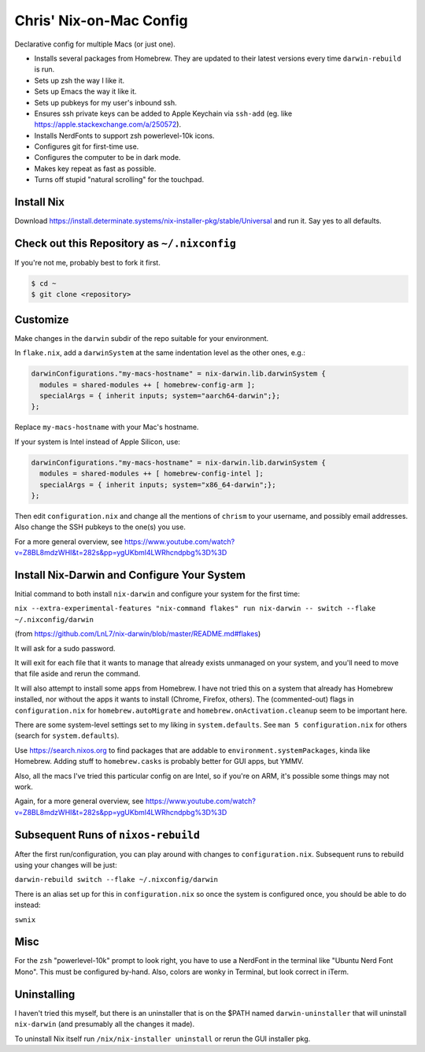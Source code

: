 Chris' Nix-on-Mac Config
========================

Declarative config for multiple Macs  (or just one).

- Installs several packages from Homebrew.  They are updated to their latest
  versions every time ``darwin-rebuild`` is run.

- Sets up zsh the way I like it.

- Sets up Emacs the way it like it.

- Sets up pubkeys for my user's inbound ssh.

- Ensures ssh private keys can be added to Apple Keychain via ``ssh-add``
  (eg. like https://apple.stackexchange.com/a/250572).

- Installs NerdFonts to support zsh powerlevel-10k icons.

- Configures git for first-time use.

- Configures the computer to be in dark mode.

- Makes key repeat as fast as possible.

- Turns off stupid "natural scrolling" for the touchpad.

Install Nix
-----------

Download https://install.determinate.systems/nix-installer-pkg/stable/Universal
and run it.  Say yes to all defaults.

Check out this Repository as ``~/.nixconfig``
---------------------------------------------

If you're not me, probably best to fork it first.

.. code-block::

  $ cd ~
  $ git clone <repository>

Customize
---------

Make changes in the ``darwin`` subdir of the repo suitable for your
environment.

In ``flake.nix``, add a ``darwinSystem`` at the same indentation level as the
other ones, e.g.:

.. code-block:: nix

      darwinConfigurations."my-macs-hostname" = nix-darwin.lib.darwinSystem {
        modules = shared-modules ++ [ homebrew-config-arm ];
        specialArgs = { inherit inputs; system="aarch64-darwin";};
      };

Replace ``my-macs-hostname`` with your Mac's hostname.

If your system is Intel instead of Apple Silicon, use:

.. code-block:: nix

      darwinConfigurations."my-macs-hostname" = nix-darwin.lib.darwinSystem {
        modules = shared-modules ++ [ homebrew-config-intel ];
        specialArgs = { inherit inputs; system="x86_64-darwin";};
      };

Then edit ``configuration.nix`` and change all the mentions of ``chrism`` to
your username, and possibly email addresses.  Also change the SSH pubkeys to
the one(s) you use.

For a more general overview, see
https://www.youtube.com/watch?v=Z8BL8mdzWHI&t=282s&pp=ygUKbml4LWRhcndpbg%3D%3D

Install Nix-Darwin and Configure Your System
--------------------------------------------

Initial command to both install ``nix-darwin`` and configure your system for
the first time:

``nix --extra-experimental-features "nix-command flakes" run nix-darwin -- switch --flake ~/.nixconfig/darwin``

(from https://github.com/LnL7/nix-darwin/blob/master/README.md#flakes)

It will ask for a sudo password.

It will exit for each file that it wants to manage that already exists
unmanaged on your system, and you'll need to move that file aside and rerun the
command.

It will also attempt to install some apps from Homebrew.  I have not tried this
on a system that already has Homebrew installed, nor without the apps it wants
to install (Chrome, Firefox, others).  The (commented-out) flags in
``configuration.nix`` for ``homebrew.autoMigrate`` and
``homebrew.onActivation.cleanup`` seem to be important here.

There are some system-level settings set to my liking in ``system.defaults``.
See ``man 5 configuration.nix`` for others (search for ``system.defaults``).

Use https://search.nixos.org to find packages that are addable to
``environment.systemPackages``, kinda like Homebrew.  Adding stuff to
``homebrew.casks`` is probably better for GUI apps, but YMMV.

Also, all the macs I've tried this particular config on are Intel, so if you're
on ARM, it's possible some things may not work.

Again, for a more general overview, see
https://www.youtube.com/watch?v=Z8BL8mdzWHI&t=282s&pp=ygUKbml4LWRhcndpbg%3D%3D

Subsequent Runs of ``nixos-rebuild``
------------------------------------

After the first run/configuration, you can play around with changes to
``configuration.nix``.  Subsequent runs to rebuild using your changes will be
just:

``darwin-rebuild switch --flake ~/.nixconfig/darwin``

There is an alias set up for this in ``configuration.nix`` so once the system
is configured once, you should be able to do instead:

``swnix``

Misc
----

For the ``zsh`` "powerlevel-10k" prompt to look right, you have to use a
NerdFont in the terminal like "Ubuntu Nerd Font Mono".  This must be configured
by-hand.  Also, colors are wonky in Terminal, but look correct in iTerm.

Uninstalling
------------

I haven't tried this myself, but there is an uninstaller that is on the $PATH
named ``darwin-uninstaller`` that will uninstall ``nix-darwin`` (and presumably
all the changes it made).

To uninstall Nix itself run ``/nix/nix-installer uninstall`` or rerun the GUI
installer pkg.
